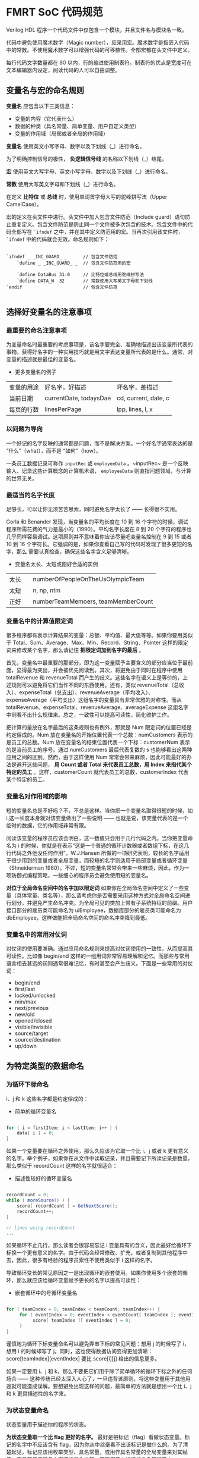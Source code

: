 * FMRT SoC 代码规范


Verilog HDL 程序一个代码文件中仅包含一个模块，并且文件名与模块名一致。

代码中避免使用魔术数字（Magic number），应采用宏。魔术数字是指嵌入代码中的常数。不使用魔术数字可以增强代码的可移植性。全部宏都在头文件中定义。

每行代码文字数量都在 80 以内，行的缩进使用制表符。制表符的优点是宽度可在文本编辑器内设定，阅读代码的人可以自由调整。

** 变量名与宏的命名规则

*变量名* 应包含以下三类信息：
- 变量的内容（它代表什么）
- 数据的种类（具名常量、简单变量、用户自定义类型）
- 变量的作用域（局部或者全局的作用域）

*变量名* 使用英文小写字母、数字以及下划线（_）进行命名。

为了明确控制信号的极性， *负逻辑信号线* 的名称以下划线（_）结尾。

*宏* 使用英文大写字母、英文小写字母、数字以及下划线（_）进行命名。

*常数* 使用大写英文字母和下划线（_）进行命名。

在定义 *比特位* 或 *总线* 时，使用单词首字母大写的驼峰拼写法（Upper CamelCase）。

宏的定义在头文件中进行。头文件中加入包含文件防范（Include guard）语句防止重复定义。包含文件防范是防止同一个文件被多次包含的技术。包含文件中的代码全部写在 ~`ifndef~ 之中，并在其中定义防范用的宏。当再次引用该文件时， ~`ifndef~ 中的代码就会无效。命名规则如下：

#+BEGIN_SRC 

`ifndef _ _INC_GUARD_ _      // 包含文件防范
    `define _ _INC_GUARD_ _  // 包含文件防范用的宏

    `define DataBus 31:0     // 比特位或总线用驼峰拼写法
    `define DATA_W  32       // 常数使用大写英文字母和下划线
`endif                       // 包含文件防范

#+END_SRC

** 选择好变量名的注意事项

*** 最重要的命名注意事项

为变量命名时最重要的考虑事项是，该名字要完全、准确地描述出该变量所代表的事物。获得好名字的一种实用技巧就是用文字表达变量所代表的是什么。通常，对变量的描述就是最佳的变量名。

- 更多变量名的例子
| 变量的用途 | 好名字，好描述         | 坏名字，差描述       |
| 当前日期   | currentDate, todaysDae | cd, current, date, c |
| 每页的行数 | linesPerPage           | lpp, lines, l, x     |

*** 以问题为导向

一个好记的名字反映的通常都是问题，而不是解决方案。一个好名字通常表达的是 “什么”（what），而不是 “如何”（how）。

一条员工数据记录可称作 ~inputRec~ 或 ~employeeData~ 。~inputRec~ 是一个反映输入、记录这些计算概念的计算机术语，  ~employeeData~ 则直指问题领域，与计算的世界无关。

*** 最适当的名字长度

足够长，可以让你无须苦苦思索，同时避免名字太长了 —— 长得很不实用。

Gorla 和 Benander 发现，当变量名的平均长度在 10 到 16 个字符的时候，调试程序所需花费的气力是最小的（1990）。平均名字长度在 8 到 20 个字符的程序也几乎同样容易调试。这项原则并不意味着你应该尽量吧变量名控制在 9 到 15 或者 10 到 16 个字符长。它强调的是，如果你查看自己写的代码时发现了很多更短的名字，那么 需要认真检查，确保这些名字含义足够清晰。

- 变量名太长、太短或刚好合适的实例
| 太长   | numberOfPeopleOnTheUsOlympicTeam   |
| 太短　 | n, np, ntm                         |
| 正好   | numberTeamMemoers, teamMemberCount |

*** 变量名中的计算值限定词

很多程序都有表示计算结果的变量：总额、平均值、最大值等等。如果你要用类似于 Total、Sum、Average、Max、Min、Record、String、Pointer 这样的限定词来修改某个名字，那么请记住 *把限定词加到名字的最后* 。

首先，变量名中最重要的那部分，即为这一变量赋予主要含义的部分应当位于最前面，显得最为突出，并会被优先阅读到。其次，将避免由于同时在程序中使用 totalRevenue 和 revenueTotal 而产生的歧义。这些名字在语义上是等价的，上述规则可以避免将它们当作不同的东西使用。还有，类似 revenueTotal（总收入）、expenseTotal（总支出）、revenueAverage（平均收入）、expenseAverage（平均支出）这组名字的变量具有非常优雅的对称性。而从 totalRevenue、expenseTotal、revenueAverage、averageExpense 这组名字中则看不出什么规律来。总之，一致性可以提高可读性，简化维护工作。 

把计算的量放在名字最后的这条规则也有例外，那就是 Num 限定词的位置已经是约定俗成的。Num 放在变量名的开始位置代表一个总数：numCustomers 表示的是员工的总数。Num 放在变量名的结束位置代表一个下标：customerNum 表示的是当前员工的序号。通过 numCustomers 最后代表复数的 s 也能够看出这两种应用之间的区别。然而，由于这样使用 Num 常常会带来麻烦，因此可能最好的办法是避开这些问题， *用 Count 或者 Total 来代表员工总数，用 Index 来指代某个特定的员工* 。这样，customerCount 就代表员工的总数，customerIndex 代表某个特定的员工。

*** 变量名对作用域的影响

短的变量名总是不好吗？不，不总是这样。当你把一个变量名取得很短的时候，如 i,这一长度本身就对该变量做出了一些说明 —— 也就是说，该变量代表的是一个临时的数据，它的作用域非常有限。

阅读该变量的程序员应该会明白，这一数值只会用于几行代码之内。当你把变量命名为 i 的时候，你就是在表示“这是一个普通的循环计数器或者数组下标，在这几行代码之外他没任何作用”。W.J.Hansen 所做的一项研究表明，较长的名字适用于很少用到的变量或者全局变量，而较短的名字则适用于局部变量或者循环变量（Shneiderman 1980）。不过，短的变量名常常会带来一些麻烦，因此，作为一项防御式编程策略，一些细心的程序员会避免使用短的变量名。

*对位于全局命名空间中的名字加以限定词* 如果你在全局命名空间中定义了一些变量（具体常量、类名等），那么请考虑你是否需要采用这种方式对全局命名空间进行划分，并避免产生命名冲突。为全局可见的类加上带有子系统特征的前缀。用户接口部分的雇员类可能命名为 uiEmployee，数据库部分的雇员类可能命名为 dbEmployee，这样做能把全局命名空间的命名冲突降到最低。

*** 变量名中的常用对仗词

对仗词的使用要准确。通过应用命名规则来提高对仗词使用的一致性，从而提高其可读性。比如像 begin/end 这样的一组用词非常容易理解和记忆。而那些与常用语言相去甚远的词则通常很难记忆，有时甚至会产生歧义。下面是一些常用的对仗词：

- begin/end
- first/last
- locked/unlocked
- min/max
- next/previous
- new/old
- opened/closed
- visible/invisible
- source/target
- source/destination
- up/down

** 为特定类型的数据命名 

*** 为循环下标命名

i、j 和 k 这些名字都是约定俗成的：

- 简单的循环变量名
#+BEGIN_SRC java

for ( i = firstItem; i < lastItem; i++ ) {
    data[ i ] = 0;
}

#+END_SRC

如果一个变量要在循环之外使用，那么久应该为它取一个比 i、j 或者 k 更有意义的名字。举个例子，如果你在从文件中读取记录，并且需要记下所读记录是数量，那么类似于 recordCount 这样的名字就很适合：

- 描述性较好的循环变量名
#+BEGIN_SRC java

recordCount = 0;
while ( moreSource() ) {
    score[ recordCount ] = GetNextScore();
    recordCount++;
}

// lines using recordCount
...

#+END_SRC

如果循环不止几行，那么读者会很容易忘记 i 变量具有的含义，因此最好给循环下标换一个更有意义的名字。由于代码会经常修改、扩充，或者复制到其他程序中去，因此，很多有经验的程序员索性不使用类似于 i 这样的名字。 

导致循环变长的常见原因之一是出现循环的嵌套使用。如果你使用多个嵌套的循环，那么就应该给循环变量赋予更长的名字以提高可读性：

- 嵌套循环中的号循环变量名
#+BEGIN_SRC java

for ( teamIndex = 0; teamIndex < teamCount; teamIndex++) {
     for ( eventIndex = 0; eventIndex < eventCount[ teamIndex ]; eventIndex++ ) {
          score[ teamIndex ][ eventIndex ] = 0;
     }
}

#+END_SRC

谨慎地为循环下标变量命名可以避免弄串下标的常见问题：想用 j 的时候写了 i，想用 i 的时候却写了 j。同时，这也使得数据访问变得更加清晰：score[teamIndex][eventIndex] 要比 score[i][j] 给出的信息更多。 

如果一定要用 i、j 和 k，那么不要把它们用于除了简单循环的循环下标之外的任何场合 —— 这种传统已经太深入人心了，一旦违背该原则，将这些变量用于其他用途就可能造成误解。要想避免出现这样的问题，最简单的方法就是想出一个比 i、j 和 k 更具描述性的名字来。

***  为状态变量命名

状态变量用于描述你的程序的状态。

*为状态变量取一个比 flag 更好的名字。* 最好是把标记（flag）看做状态变量。标记的名字中不应该含有 flag，因为你从中丝毫看不出该标记是做什么的。为了清楚起见，标记应该用枚举类型、具名常量，或用作具名常量的全局变量来对其赋值，而且其值应该与上面这些量作比较。下面例子中标记的命名都很差：

- 含义模糊的标记
#+BEGIN_SRC c++

if ( flag )  ...
if ( statusFlag & 0X0F )  ...
if ( printFlag == 16 )  ...
if ( computeFlag == 0 )   ...

flag        = 0x1;
statusFlag  = 0x80;
printFlag   = 16;
computeFlag = 0;

#+END_SRC

像 statusFlag = 0x80 这样的语句是反映不出这段代码能做上面的，除非你亲自写了这段代码，或者有文档能告诉你 statusFlag 和 0x80 的含义。下面是作用相同但更为清晰的代码：

- 更好地使用状态变量
#+BEGIN_SRC c++

if ( dateReady )  ...
if ( characterType & PRINTABLE_CHAR )  ...
if ( reportType == ReportType_Annual )  ...
if ( RecalcNeeded == false )   ...

dateReady     = true;
characterType = CONTROL_CHARCTER;
reportType    = ReportType_Annual;
RecalcNeeded  = false;

#+END_SRC

可以结合枚举类型和预定义的具名常量来使用这种方法：

- 声明状态变量（C++）
#+BEGIN_SRC c++

// values for CharacterType
const int                   = 0x01;
const int                   = 0x02;
const int                   = 0x04;
const int LINE_DRAW         = 0x08;
const int PRINTABLE_CHAR    = （LETTER | DIGIT | PUNCTYATION | LINE_DRAW）;
const int CONTROL_CHARACTER = 0x80;

// values for ReportType
enum ReportType{
    ReportType_Daily,
    ReportType_Monthly,
    ReportType_Quarterly,
    ReportType_Annual,
    ReportType_All
};

#+END_SRC

如果你放心自己需要猜测某段代码的含义的时候，就该考虑为变量重新命名。猜测谋杀案中谁是神秘凶手是可行的，但你没有必要去猜测代码，你应该能直接读懂它们。

*** 为临时变量命名

临时变量用于存储计算的中间结果，作为临时占位符，以及存储内存管理值。它们常被赋予 temp、x 或者其他一些模糊且缺乏描述性的名字。通常，临时变量是一个信号，表明程序员还没有完全把问题弄清楚。而且，由于这些变量被正式地赋予了一种“临时”状态，因此程序员会倾向于其他变量更为随意地对待这些变量，从而增加了出错的可能。 

警惕“临时”变量。 临时性地保存一些值常常是很有必要的。但是无论从哪种角度看你程序中的大多数变量都是临时的。把其中几个称为临时的，可能表明你还没有弄清它们的实际用途。请考虑下面的示例：

- 不提供信息的“临时”变量名
#+BEGIN_SRC c++

// Compute roots of a quadratic equation.
// This assumes that ( b^2 - 4*a*c ) is positive.
temp    = sqrt( b^2 - 4*a*c );
root[0] = ( -b + temp ) / ( 2 * a );
root[1] = ( -b - temp ) / ( 2 * a );

#+END_SRC

把表达式 sqrt( b^2 - 4ac ) 的结果存储在一个变量里是很不错的，特别是当这一结果还会被随后两次用到的时候。但是名字 temp 却丝毫也没有反映该变量的功能。下面例子显示了一种更好的做法：

- 用真正的变量替代 “临时” 变量名
#+BEGIN_SRC c++

// Compute roots of a quadratic equation.
// This assumes that ( b^2 - 4*a*c ) is positive.
discriminant = sqrt( b^2 - 4*a*c );              // 判别式 discriminant
root[0]      = ( -b + discriminant ) / ( 2*a );
root[1]      = ( -b - discriminant ) / ( 2*a );

#+END_SRC

就本质而言，这段代码与上面一段是完全相同的，但是它却通过使用了准确而且具有描述性的变量名（discriminant，判别式）而得到了改善。

*** 为布尔变量命名

*谨记典型的布尔变量名* 下面是一些格外有用的布尔变量名。

- *done* 表示某件事情已经完成。可用于表示循环结束或者一些其他的操作已完成。在事情完成之前把 ~done~ 设为 ~false~ ，完成之后设为 ~true~ 。

- *error* 表示有错误发生。在错误发生之前设为 ~false~ ，已经发生时设为 ~true~ 。

- *found* 表明某个值已经找到了。在没找到该值之前设为 ~flase~ ，一旦找到就设为 ~true~ 。

- *success* 或 *ok* 表明一项操作是否成功。操作失败时设为 ~false~ ，操作成功时设为 ~true~ ，如果可以，请用一个更具体的名字代替 success，以便更具体地描述成功的含义。如果完成处理就表示这个程序执行成功，那么或许应该用 processingComplete。如果找到某个值就是程序执行成功，那么应该换用 found。

*赋予布尔变量隐含“真假”含义的名字*  像 ~done~ 和 ~success~ 这样的名字是很不错的布尔变量名，因为其状态要么是 ~true~ ，要么是 ~false~ ；某件事完成了或者没有完成；成功或者失败。另一方面，像 ~status~ 和 ~sourceFile~ 这样的名字却是很糟的布尔变量名，因为它们没有明确的 ~true~ 或者 ~false~ 。 ~status~ 是 ~true~ 反映的是什么含义？它表明某件事情拥有一个状态吗？每件事都有状态。 

为了取得更好的效果，应该把 ~status~ 替换为类似于 ~error~ 或者 ~statusOK~ 这样的名字，同时把 ~sourceFile~ 替换为 ~sourceFileAvailable~ 、 ~sourceFileFound~ ，或者其他能体现该变量所代表含义的名字。 

在布尔变量名前加上 Is, 这样变量就变成了一个问题： ~isdone~ ? 用 ~true~ 或 ~false~ 回答问题也就为该变量取值。优点之一是它不能用与那些模糊不清的名字： ~isStatus~ ? 这毫无意义。缺点之一是降低了简单逻辑表达式的可读性：　~if ( isFound ) 的可读性要略差于 ~if ( found )~ 。

*使用肯定的布尔变量名* 否定的名字如 ~notFound~ 、~notdone~ 以及 ~notSuccessful~ 等较难阅读，特别是如果它们被求反： 

~It not noFound~ 

这样的名字应该替换为 ~found~ 、 ~done~ 或者 ~processingComplete~ ，然后再用适当的运算符求反。如果你找到了想找的结果，那么久可以用 ~found~ 而不必写双重否定的 ~not notFound~ 了。

*** 为枚举类型命名

在使用枚举类型的时候，可以通过使用组前缀，如 Color_，Planet_ 或者 Month_ 来表明该类型的成员都同属于一个组。

- 为枚举类型采用前缀命名约定
#+BEGIN_SRC c++

enum Color {
       Color_Red,
       Color_Green,
       Color_Blue
};

enum Planet {
       Planet_Earth,
       Planet_Mars,
       Planet_Venus
};

enum Month {
       Month_January,
       Month_February,
       ...
       Month_December
}

#+END_SRC

*** 为常量命名

在具名常量时，应该根据该常量所表示的含义，而不是该常量所具有的数值为该抽象事物命名。 ~FIVE~ 是个很糟的常量名（不论它所代表的值是否为 ~5.0~ ）。 ~CYCLES_NEEDED~ 是一个不错的名字。 ~CYCLES_NEEDED~ 可以等于 ~5.0~ 或者 ~6.0~ 。而 ~FIVE = 6.0~ 就显得太可笑了。出于同样原因， ~BAKERS_DOZEN~ 就是个很糟的常量名，而 ~DONUTS_MAX~ 则不错。

** 创建具备可读性的短名字

熟悉多种缩写技巧会很有用，因为没有哪种方法能够适用于所有的情况。

*** 缩写的一般知道原则

下面是几项用于创建缩写的指导原则。其中的一些原则彼此冲突，所以不要试图同时应用所有原则。


- 使用标准的缩写（列在字典中的那些常见缩写）。
- 去掉所有非前置元音。（computer 变 cmptr，screen 变成 scrn，apple 变成 appl，integer 变成 intgr）
- 去掉虚词 and，or，the 等。
- 使用每个单词的第一个或前几个字母。
- 统一地在每个单词的第一、第二或者第三个（选择最合适的一个）字母后截断。
- 保留每个单词的第一和最后一个字母。
- 使用名字中的每一个重要单词，最多不超过三个。
- 去除无用的后缀 —— ing，ed 等。
- 确保不要改变变量的含义。
- 反复使用上述技术，直到你把每个变量名的长度缩减到了 8 到 20 个字符，或者达到你所用的编程语言对变量名的限制字符数。

*** 有关缩写的评论

在创建缩写的时候，会有很多的陷阱在等着你。下面是一些能够避免犯错的规则。

*不要用从每个单词中删除一个字符的方式来缩写*  键入一个字符算不上是什么额外工作，而节省一个字符带来的便利却很难抵消由此而造成的可读性损失。这就像日历中的 *“Jun”* 和 *“Jul”* 。你只有在非常着急的情况才有必要把 June 拼成 *“Jun”* 。对于大多数删除一个字母的做法而言，你很难回忆起自己是不是删了一个字符。所以要么删除不止一个字符，要么就把单词拼写完整。

*缩写要一致*  应该一直使用相同的缩写。例如，要么全用 ~Num~ ，要么全用 ~No~ （注：这里指的是 No.1 的 No 而不是 Yes or No 的 No），不要两个都用。与之类似，不要在一些名字里缩写某个单词而在其他名字里不缩写。比如，不要在有些地方使用完整的单词 ~Number~ ，同时在其他地方使用 ~Num~ 缩写。
    
*创建你能读出来的名字*  用 ~xPos~ 而不用 ~xPstn~ ，用 ~needsCompu~ 而不用 ~ndsCmptg~ 。此处可以借助电话来测试 —— 如果你无法在电话中向他人读出你的代码，就请重新给变量起一个更清晰的名字吧。
    
*避免使用容易看错或者读错的字符组合*  为了表示 B 的结尾， ~ENDB~ 要比 ~BEND~ 更好。如果你使用了一种好的分隔技术，那么就不需要这一条原则，因为 ~B_END~ 、 ~BEnd~ 或者 ~b_end~ 都不会被读错。

*使用辞典来解决命名冲突*  创建简短名字会带来的一项麻烦就是命名冲突 —— 缩写后名字相同。例如，如果命名长度被限制为 3 个字符，并且你需要在程序中的同一代码段使用 ~fired~ 和 ~full revenue disbursal~ ，你可能会不经意地把缩写都写出了 ~frd~ 。 避免命名冲突的一种简单做法是使用含义相同的不同单词，这样一来，有一部辞典就显得很方便。在本例中，可以用 ~dismissed~ 来代替 ~fired~ ，以及用 ~complete revenue disbursal~ 来代替 ~full revenue disbursal~ 。这样，3 个字母的缩写就分别变成了 ~dsm~ 和 ~crd~ ，从而消除了命名冲突。

*在代码里用缩写对照表解释极短的名字的含义*  当编程语言只允许用非常短的名字的时候，增加一张缩写对照表来为用户提升更多的变量含义。把该表格作为注释加到一段代码的开始。下面是一个例子：

- 良好的名字对照表
#+BEGIN_SRC verilog

/********************

Tranalation Table
Variable    Meaning
--------    -------
XPOS        x-Coordinate Position(in meters)
YPOS        y-Coordinate Position(in meters)
NDSCMP      Needs Computing (= 0 if no computation is needed;
                             = 1 if  computation is needed)
PTGTTL      Point Grand Total
PTVLMX      Point Value Maxinum
PSCRMX      Possible Score Maxinum

********************/

#+END_SRC

*在一份项目级的“标准缩写”文档中说明所有的缩写* 代码中的缩写会带来的两种常见风险。

- 代码的读者可能不理解这些缩写。
- 其他程序员可能会用多个缩写来代表相同的词，从而产生不必要的混乱。

创建一份“标准缩写”文档来记录项目中用到的全部编码的缩写。这份文档既可以是文字处理程序的文档，也可以是电子表格文档。在很大的项目里，它还可以是一个数据库。这份文档应签入（check in）到版本控制系统里，当任何人于任意时间在代码里创建一种新的缩写把它签出（check out）来修改。文档中的词条应该按照完整单词排序，而不是按照缩写排序。

这看上去可能显得非常麻烦，但是除了开始的一点额外工作，它事实上是建立了一种在项目中有效地使用缩写的机制。通过对所有用到的缩写加以说明，就解决了上面描述的两种常见风险中的第一种。程序员如果不费力把标准缩写文档从版本控制系统中 check out、输入新的缩写并把它 check in 回去，就不能常见一个新的缩写。这是件好事。它表明，只有当一个缩写在代码中应用非常广泛，程序员不惜花上很多精力来为它编写缩写文档，这一缩写才的的确确应当被创建。

这种方法通过降低程序员创建多余的缩写的缩写的可能性，从而解决了第二种风险。想创建缩写的程序员会把缩写文档 check out 并输入新的缩写。如果他想缩写的单词已经有了缩写，该程序员就会注意到它，并且去使用该现有的缩写而不创建一个新的。

本原则中体现出来的核心问题，是方便编写代码同方便阅读两种理念之间的差异。上面的方法很明显会带来代码编写时的麻烦，但是程序员们在整个项目生命周期里会把更多的时间花在阅读代码而不是编写代码之上。这种方法提高了阅读代码的方便性。当一个项目尘埃落定之后，它可能还会提高编写代码的方便性。

记住，名字对于代码读者的意义要比对作者更重要 去读一读你自己写的并且至少六个月诶看过的代码，注意哪些名字是你需要花功夫才能理解其含义的。应下决心改变导致这种混乱的做法。

** 应该避免的名字

- 避免使用令人误解的名字或者缩写
- 避免使用具有相似含义的名字
- 避免使用具有不同含义但却有相似名字的变量
- 避免使用发音相近的名字，比如 wrap 和 rap
- 避免在名字中使用数字
- 避免使用英语中常常拼错的单词
- 不要仅依靠大小写区分变量名
- 避免使用多种自然语言
- 避免使用标准类型、变量和子程序的名字
- 不要使用与变量含义完全无关的名字 
- 避免在名字中包含容易混淆的字符


** 总结

- 好的变量名是提高程序可读性的一项关键要素。对特殊种类的变量，比如循环下标和状态变量，需要加以特殊的考虑。 
- 名字要尽可能地具体。那些太模糊或者太通用以致于能够用于多种目的的名字通常都是很不好的。
- 命名规则应该能够区分局部数据、类数据和全局数据。它们还应该可以区分类型名、具名常量、枚举类型名字和变量名。
- 无论做哪种类型项目，你都应该采用某种变量命名规则。你所采用的规则的种类取决于你的程序的规模，以及项目成员人数。
- 代码阅读的次数远远多于编写的次数。确保你所取的名字更侧重于阅读方便而不是编写方便。
